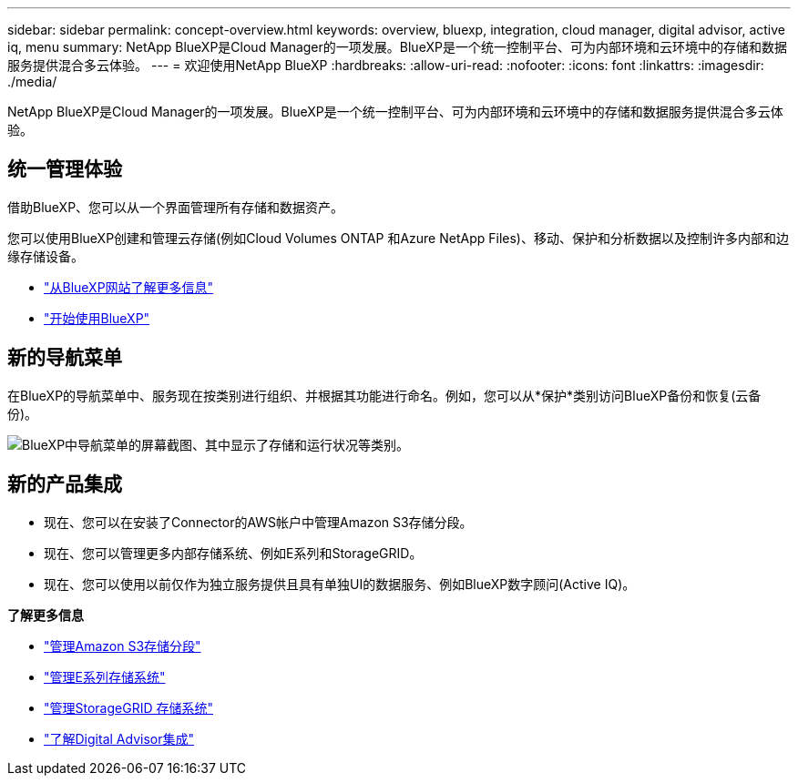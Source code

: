 ---
sidebar: sidebar 
permalink: concept-overview.html 
keywords: overview, bluexp, integration, cloud manager, digital advisor, active iq, menu 
summary: NetApp BlueXP是Cloud Manager的一项发展。BlueXP是一个统一控制平台、可为内部环境和云环境中的存储和数据服务提供混合多云体验。 
---
= 欢迎使用NetApp BlueXP
:hardbreaks:
:allow-uri-read: 
:nofooter: 
:icons: font
:linkattrs: 
:imagesdir: ./media/


[role="lead"]
NetApp BlueXP是Cloud Manager的一项发展。BlueXP是一个统一控制平台、可为内部环境和云环境中的存储和数据服务提供混合多云体验。



== 统一管理体验

借助BlueXP、您可以从一个界面管理所有存储和数据资产。

您可以使用BlueXP创建和管理云存储(例如Cloud Volumes ONTAP 和Azure NetApp Files)、移动、保护和分析数据以及控制许多内部和边缘存储设备。

* https://cloud.netapp.com["从BlueXP网站了解更多信息"^]
* https://docs.netapp.com/us-en/bluexp-setup-admin/index.html["开始使用BlueXP"^]




== 新的导航菜单

在BlueXP的导航菜单中、服务现在按类别进行组织、并根据其功能进行命名。例如，您可以从*保护*类别访问BlueXP备份和恢复(云备份)。

image:screenshot-navigation-menu.png["BlueXP中导航菜单的屏幕截图、其中显示了存储和运行状况等类别。"]



== 新的产品集成

* 现在、您可以在安装了Connector的AWS帐户中管理Amazon S3存储分段。
* 现在、您可以管理更多内部存储系统、例如E系列和StorageGRID。
* 现在、您可以使用以前仅作为独立服务提供且具有单独UI的数据服务、例如BlueXP数字顾问(Active IQ)。


*了解更多信息*

* https://docs.netapp.com/us-en/bluexp-s3-storage/index.html["管理Amazon S3存储分段"^]
* https://docs.netapp.com/us-en/bluexp-e-series/index.html["管理E系列存储系统"^]
* https://docs.netapp.com/us-en/bluexp-storagegrid/index.html["管理StorageGRID 存储系统"^]
* https://docs.netapp.com/us-en/active-iq/digital-advisor-integration-with-bluexp.html["了解Digital Advisor集成"^]

